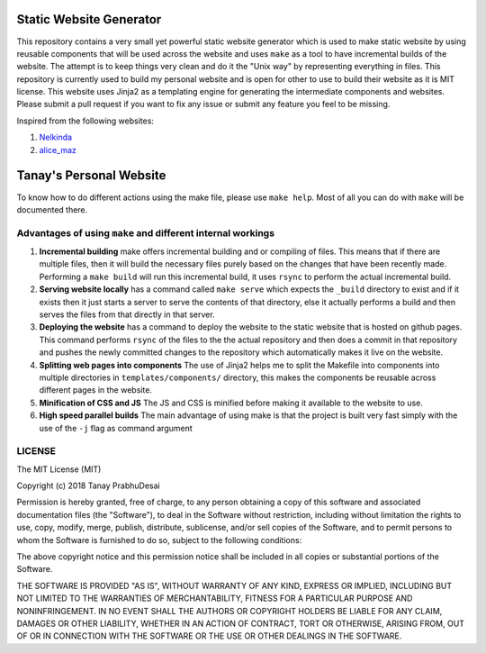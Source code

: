.. image:: https://travis-ci.org/tanayseven/personal_website.svg?branch=master
    :target: https://travis-ci.org/tanayseven/personal_website
    :alt: tests

.. image:: https://api.netlify.com/api/v1/badges/12c02181-a429-42f0-becb-fc25eaae57e8/deploy-status
    :target: https://app.netlify.com/sites/tanay-personal-website-pre-prod/deploys
    :alt: Netlify Status

.. image:: https://img.shields.io/github/repo-size/tanayseven/tanayseven.github.io?logo=Prod%20build%20size&style=for-the-badge
    :target: https://github.com/tanayseven/tanayseven.github.io
    :alt: Prod build size


Static Website Generator
========================

This repository contains a very small yet powerful static website generator which is used to make static website by
using reusable components that will be used across the website and uses ``make`` as a tool to have incremental builds of
the website. The attempt is to keep things very clean and do it the "Unix way" by representing everything in files. This
repository is currently used to build my personal website and is open for other to use to build their website as it is
MIT license. This website uses Jinja2 as a templating engine for generating the intermediate components and websites.
Please submit a pull request if you want to fix any issue or submit any feature you feel to be missing.

Inspired from the following websites:

1.  `Nelkinda`_
2.  `alice_maz`_

.. _Nelkinda: http://nelkinda.com

.. _alice_maz: https://www.alicemaz.com/


Tanay's Personal Website
========================

To know how to do different actions using the make file, please use ``make help``. Most of all you can do with ``make``
will be documented there.

Advantages of using ``make`` and different internal workings
~~~~~~~~~~~~~~~~~~~~~~~~~~~~~~~~~~~~~~~~~~~~~~~~~~~~~~~~~~~~

1.  **Incremental building** make offers incremental building and or compiling of files. This means that if there are
    multiple files, then it will build the necessary files purely based on the changes that have been recently made.
    Performing a ``make build`` will run this incremental build, it uses ``rsync`` to perform the actual incremental
    build.

2.  **Serving website locally** has a command called ``make serve`` which expects the ``_build`` directory to exist and
    if it exists then it just starts a server to serve the contents of that directory, else it actually performs a build
    and then serves the files from that directly in that server.

3.  **Deploying the website** has a command to deploy the website to the static website that is hosted on github pages.
    This command performs ``rsync`` of the files to the the actual repository and then does a commit in that repository
    and pushes the newly committed changes to the repository which automatically makes it live on the website.

4.  **Splitting web pages into components** The use of Jinja2 helps me to split the Makefile into components into
    multiple directories in ``templates/components/`` directory, this makes the components be reusable across different
    pages in the website.

5.  **Minification of CSS and JS** The JS and CSS is minified before making it available to the website to use.

6.  **High speed parallel builds** The main advantage of using make is that the project is built very fast simply with
    the use of the ``-j`` flag as command argument


LICENSE
~~~~~~~

The MIT License (MIT)

Copyright (c) 2018 Tanay PrabhuDesai

Permission is hereby granted, free of charge, to any person obtaining a copy
of this software and associated documentation files (the "Software"), to deal
in the Software without restriction, including without limitation the rights
to use, copy, modify, merge, publish, distribute, sublicense, and/or sell
copies of the Software, and to permit persons to whom the Software is
furnished to do so, subject to the following conditions:

The above copyright notice and this permission notice shall be included in
all copies or substantial portions of the Software.

THE SOFTWARE IS PROVIDED "AS IS", WITHOUT WARRANTY OF ANY KIND, EXPRESS OR
IMPLIED, INCLUDING BUT NOT LIMITED TO THE WARRANTIES OF MERCHANTABILITY,
FITNESS FOR A PARTICULAR PURPOSE AND NONINFRINGEMENT. IN NO EVENT SHALL THE
AUTHORS OR COPYRIGHT HOLDERS BE LIABLE FOR ANY CLAIM, DAMAGES OR OTHER
LIABILITY, WHETHER IN AN ACTION OF CONTRACT, TORT OR OTHERWISE, ARISING FROM,
OUT OF OR IN CONNECTION WITH THE SOFTWARE OR THE USE OR OTHER DEALINGS IN
THE SOFTWARE.
